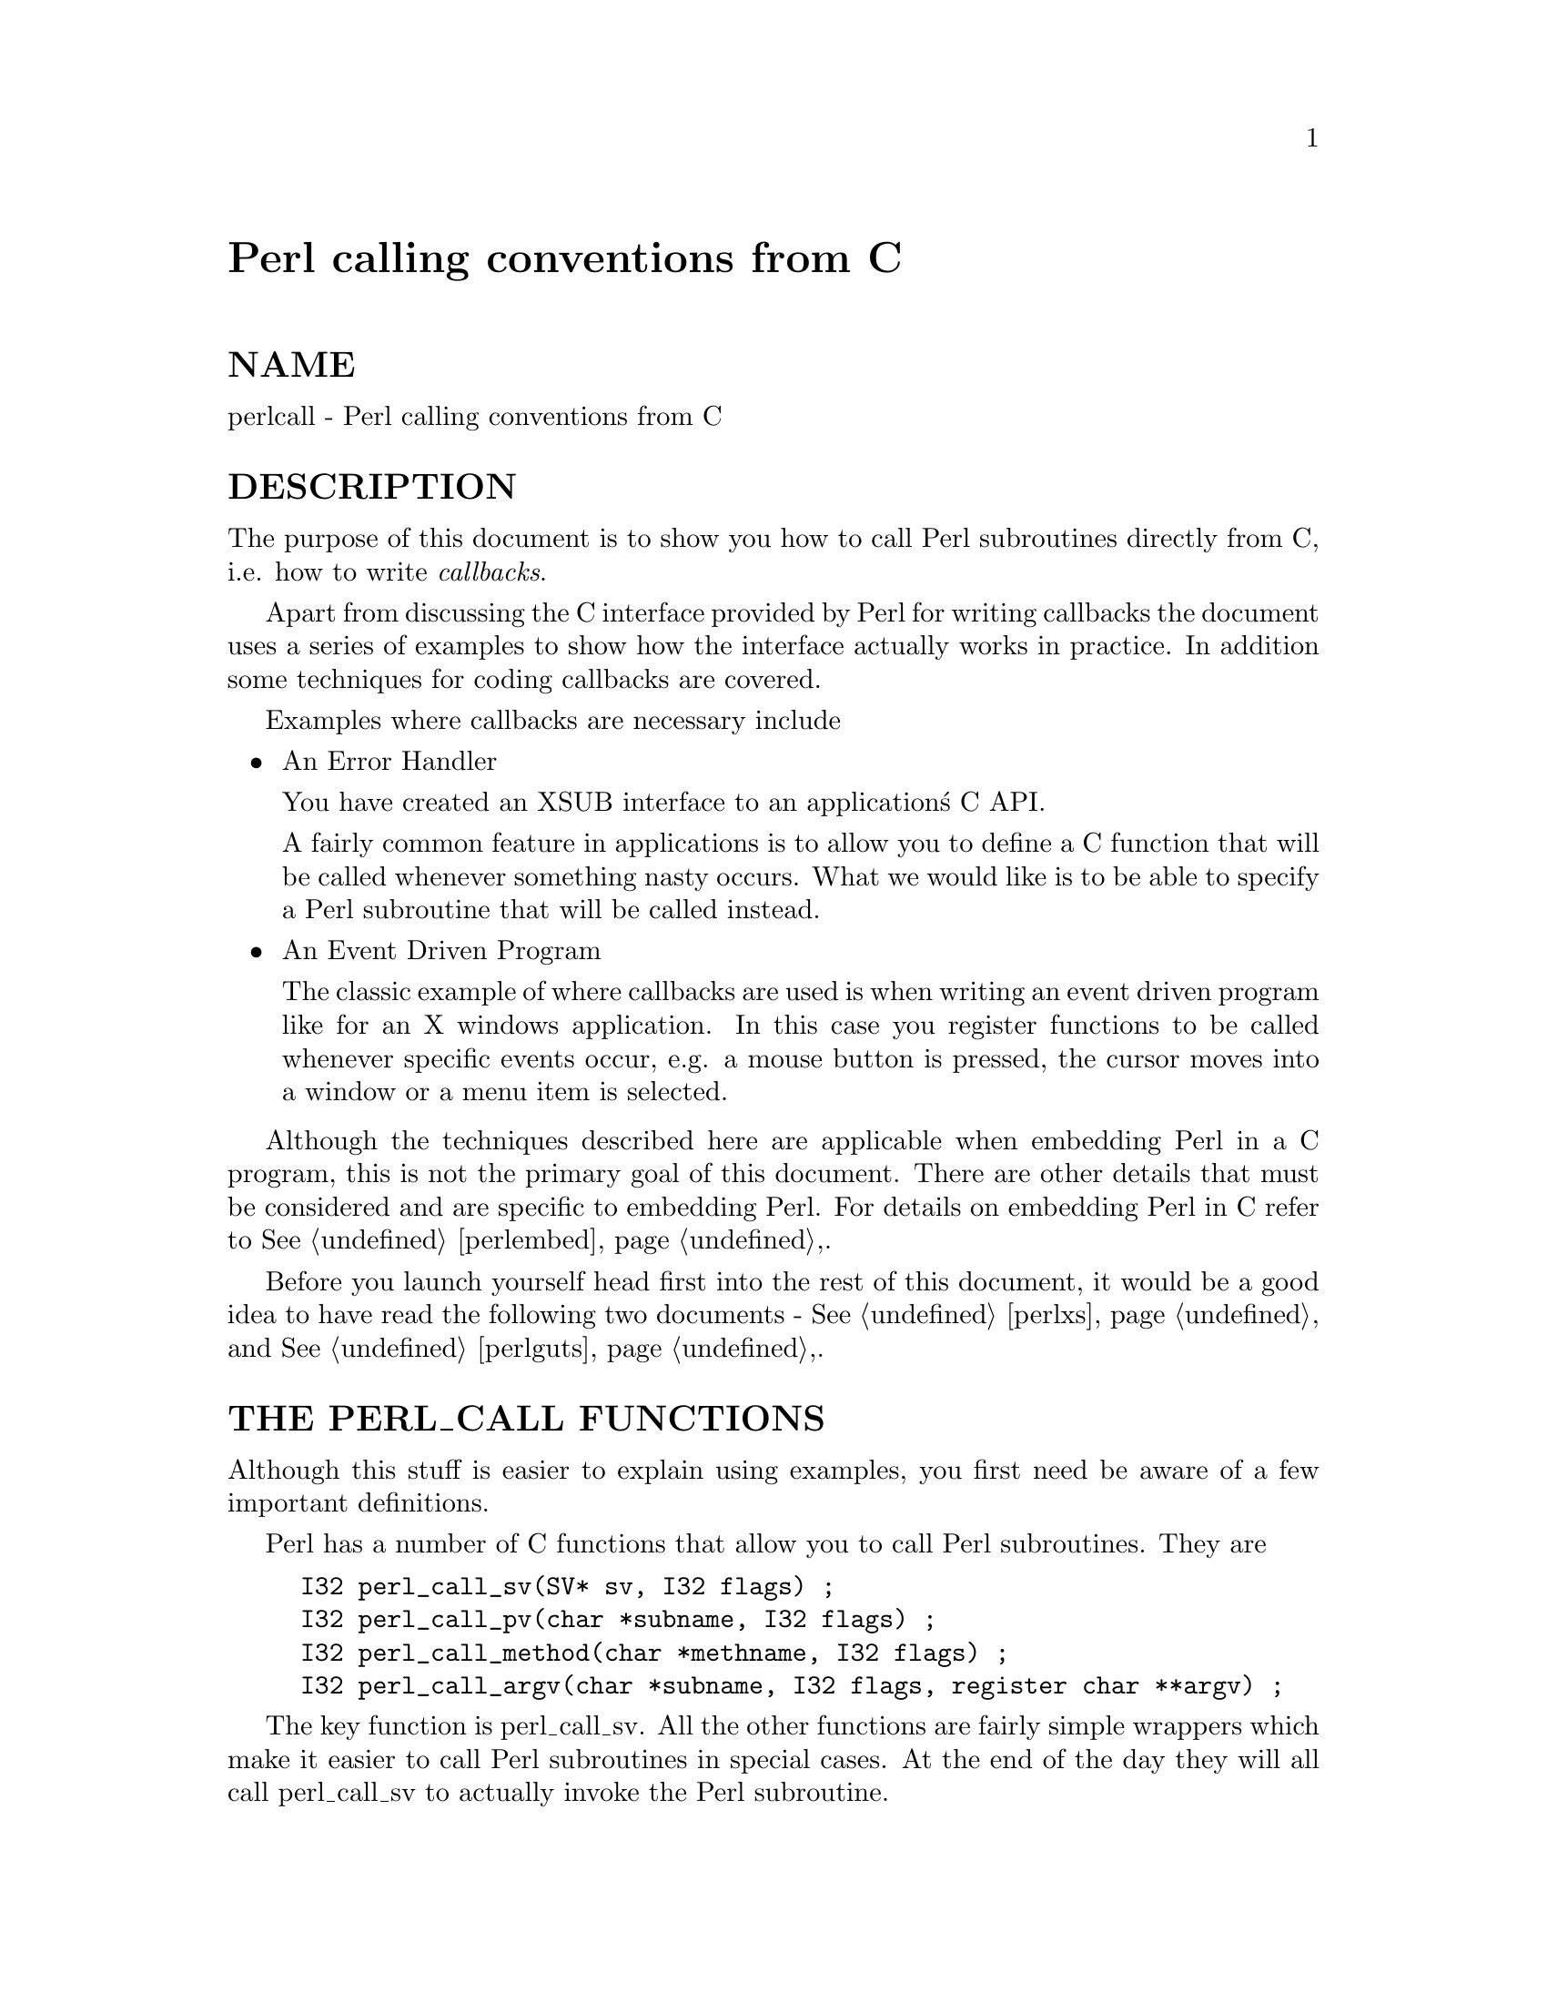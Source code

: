 @node perlcall, Top, perlguts, Top
@unnumbered Perl calling conventions from C


@unnumberedsec NAME

perlcall - Perl calling conventions from C

@unnumberedsec DESCRIPTION

The purpose of this document is to show you how to call Perl subroutines
directly from C, i.e. how to write @emph{callbacks}.

Apart from discussing the C interface provided by Perl for writing
callbacks the document uses a series of examples to show how the
interface actually works in practice.  In addition some techniques for
coding callbacks are covered.

Examples where callbacks are necessary include

@itemize @bullet
@item An Error Handler

You have created an XSUB interface to an application@'s C API.

A fairly common feature in applications is to allow you to define a C
function that will be called whenever something nasty occurs. What we
would like is to be able to specify a Perl subroutine that will be
called instead.

@item An Event Driven Program

The classic example of where callbacks are used is when writing an
event driven program like for an X windows application.  In this case
you register functions to be called whenever specific events occur,
e.g. a mouse button is pressed, the cursor moves into a window or a
menu item is selected.

@end itemize
Although the techniques described here are applicable when embedding
Perl in a C program, this is not the primary goal of this document.
There are other details that must be considered and are specific to
embedding Perl. For details on embedding Perl in C refer to
@xref{perlembed,Perlembed},.

Before you launch yourself head first into the rest of this document,
it would be a good idea to have read the following two documents -
@xref{perlxs,Perlxs}, and @xref{perlguts,Perlguts},.

@unnumberedsec THE PERL_CALL FUNCTIONS

Although this stuff is easier to explain using examples, you first need
be aware of a few important definitions.

Perl has a number of C functions that allow you to call Perl
subroutines.  They are

@example
I32 perl_call_sv(SV* sv, I32 flags) ;
I32 perl_call_pv(char *subname, I32 flags) ;
I32 perl_call_method(char *methname, I32 flags) ;
I32 perl_call_argv(char *subname, I32 flags, register char **argv) ;
@end example

The key function is perl_call_sv.  All the other functions are
fairly simple wrappers which make it easier to call Perl subroutines in
special cases. At the end of the day they will all call perl_call_sv
to actually invoke the Perl subroutine.

All the @emph{perl_call_*} functions have a @code{flags} parameter which is
used to pass a bit mask of options to Perl.  This bit mask operates
identically for each of the functions.  The settings available in the
bit mask are discussed in @samp{FLAG VALUES} in this node.

Each of the functions will now be discussed in turn.

@table @asis
@item perl_call_sv
perl_call_sv takes two parameters, the first, @code{sv}, is an SV*.
This allows you to specify the Perl subroutine to be called either as a
C string (which has first been converted to an SV) or a reference to a
subroutine. The section, Using perl_call_sv, shows how you can make
use of perl_call_sv.

@item perl_call_pv
The function, perl_call_pv, is similar to perl_call_sv except it
expects its first parameter to be a C char* which identifies the Perl
subroutine you want to call, e.g. @code{perl_call_pv("fred", 0)}.  If the
subroutine you want to call is in another package, just include the
package name in the string, e.g. @code{"pkg::fred"}.

@item perl_call_method
The function perl_call_method is used to call a method from a Perl
class.  The parameter @code{methname} corresponds to the name of the method
to be called.  Note that the class that the method belongs to is passed
on the Perl stack rather than in the parameter list. This class can be
either the name of the class (for a static method) or a reference to an
object (for a virtual method).  See @xref{perlobj,Perlobj}, for more information on
static and virtual methods and @samp{Using perl_call_method} in this node for an example
of using perl_call_method.

@item perl_call_argv
perl_call_argv calls the Perl subroutine specified by the C string
stored in the @code{subname} parameter. It also takes the usual @code{flags}
parameter.  The final parameter, @code{argv}, consists of a NULL terminated
list of C strings to be passed as parameters to the Perl subroutine.
See Using perl_call_argv.

@end table
All the functions return an integer. This is a count of the number of
items returned by the Perl subroutine. The actual items returned by the
subroutine are stored on the Perl stack.

As a general rule you should @emph{always} check the return value from
these functions.  Even if you are expecting only a particular number of
values to be returned from the Perl subroutine, there is nothing to
stop someone from doing something unexpected - don@'t say you haven@'t
been warned.

@unnumberedsec FLAG VALUES

The @code{flags} parameter in all the @emph{perl_call_*} functions is a bit mask
which can consist of any combination of the symbols defined below,
OR@'ed together.

@unnumberedsubsec G_SCALAR

Calls the Perl subroutine in a scalar context.  This is the default
context flag setting for all the @emph{perl_call_*} functions.

This flag has 2 effects:

@enumerate
@item 
It indicates to the subroutine being called that it is executing in a
scalar context (if it executes wantarray the result will be false).

@item 
It ensures that only a scalar is actually returned from the subroutine.
The subroutine can, of course,  ignore the wantarray and return a
list anyway. If so, then only the last element of the list will be
returned.

@end enumerate
The value returned by the @emph{perl_call_*} function indicates how many
items have been returned by the Perl subroutine - in this case it will
be either 0 or 1.

If 0, then you have specified the G_DISCARD flag.

If 1, then the item actually returned by the Perl subroutine will be
stored on the Perl stack - the section Returning a Scalar shows how
to access this value on the stack.  Remember that regardless of how
many items the Perl subroutine returns, only the last one will be
accessible from the stack - think of the case where only one value is
returned as being a list with only one element.  Any other items that
were returned will not exist by the time control returns from the
@emph{perl_call_*} function.  The section @emph{Returning a list in a scalar
context} shows an example of this behaviour.

@unnumberedsubsec G_ARRAY

Calls the Perl subroutine in a list context.

As with G_SCALAR, this flag has 2 effects:

@enumerate
@item 
It indicates to the subroutine being called that it is executing in an
array context (if it executes wantarray the result will be true).

@item 
It ensures that all items returned from the subroutine will be
accessible when control returns from the @emph{perl_call_*} function.

@end enumerate
The value returned by the @emph{perl_call_*} function indicates how many
items have been returned by the Perl subroutine.

If 0, then you have specified the G_DISCARD flag.

If not 0, then it will be a count of the number of items returned by
the subroutine. These items will be stored on the Perl stack.  The
section Returning a list of values gives an example of using the
G_ARRAY flag and the mechanics of accessing the returned items from the
Perl stack.

@unnumberedsubsec G_DISCARD

By default, the @emph{perl_call_*} functions place the items returned from
by the Perl subroutine on the stack.  If you are not interested in
these items, then setting this flag will make Perl get rid of them
automatically for you.  Note that it is still possible to indicate a
context to the Perl subroutine by using either G_SCALAR or G_ARRAY.

If you do not set this flag then it is @emph{very} important that you make
sure that any temporaries (i.e. parameters passed to the Perl
subroutine and values returned from the subroutine) are disposed of
yourself.  The section Returning a Scalar gives details of how to
explicitly dispose of these temporaries and the section @emph{Using Perl to
dispose of temporaries} discusses the specific circumstances where you
can ignore the problem and let Perl deal with it for you.

@unnumberedsubsec G_NOARGS

Whenever a Perl subroutine is called using one of the @emph{perl_call_*}
functions, it is assumed by default that parameters are to be passed to
the subroutine.  If you are not passing any parameters to the Perl
subroutine, you can save a bit of time by setting this flag.  It has
the effect of not creating the @code{@@_} array for the Perl subroutine.

Although the functionality provided by this flag may seem
straightforward, it should be used only if there is a good reason to do
so.  The reason for being cautious is that even if you have specified
the G_NOARGS flag, it is still possible for the Perl subroutine that
has been called to think that you have passed it parameters.

In fact, what can happen is that the Perl subroutine you have called
can access the @code{@@_} array from a previous Perl subroutine.  This will
occur when the code that is executing the @emph{perl_call_*} function has
itself been called from another Perl subroutine. The code below
illustrates this

@example
sub fred
  @{ print "@@_\n"  @}
@end example

@example
sub joe
  @{ &fred @}
@end example

@example
&joe(1,2,3) ;
@end example

This will print

@example
1 2 3
@end example

What has happened is that @code{fred} accesses the @code{@@_} array which
belongs to @code{joe}.

@unnumberedsubsec G_EVAL	

It is possible for the Perl subroutine you are calling to terminate
abnormally, e.g. by calling die explicitly or by not actually
existing.  By default, when either of these of events occurs, the
process will terminate immediately.  If though, you want to trap this
type of event, specify the G_EVAL flag.  It will put an @emph{eval @{ @}}
around the subroutine call.

Whenever control returns from the @emph{perl_call_*} function you need to
check the @code{$@@} variable as you would in a normal Perl script.

The value returned from the @emph{perl_call_*} function is dependent on
what other flags have been specified and whether an error has
occurred.  Here are all the different cases that can occur:

@itemize @bullet
@item 
If the @emph{perl_call_*} function returns normally, then the value
returned is as specified in the previous sections.

@item 
If G_DISCARD is specified, the return value will always be 0.

@item 
If G_ARRAY is specified @emph{and} an error has occurred, the return value
will always be 0.

@item 
If G_SCALAR is specified @emph{and} an error has occurred, the return value
will be 1 and the value on the top of the stack will be undef. This
means that if you have already detected the error by checking @code{$@@} and
you want the program to continue, you must remember to pop the undef
from the stack.

@end itemize
See Using G_EVAL for details of using G_EVAL.

@unnumberedsubsec G_KEEPERR

You may have noticed that using the G_EVAL flag described above will
@strong{always} clear the @code{$@@} variable and set it to a string describing
the error iff there was an error in the called code.  This unqualified
resetting of @code{$@@} can be problematic in the reliable identification of
errors using the @code{eval @{@}} mechanism, because the possibility exists
that perl will call other code (end of block processing code, for
example) between the time the error causes @code{$@@} to be set within
@code{eval @{@}}, and the subsequent statement which checks for the value of
@code{$@@} gets executed in the user@'s script.

This scenario will mostly be applicable to code that is meant to be
called from within destructors, asynchronous callbacks, signal
handlers, @code{__DIE__} or @code{__WARN__} hooks, and tie functions.  In
such situations, you will not want to clear @code{$@@} at all, but simply to
append any new errors to any existing value of @code{$@@}.

The G_KEEPERR flag is meant to be used in conjunction with G_EVAL in
@emph{perl_call_*} functions that are used to implement such code.  This flag
has no effect when G_EVAL is not used.

When G_KEEPERR is used, any errors in the called code will be prefixed
with the string "\t(in cleanup)", and appended to the current value
of @code{$@@}.

The G_KEEPERR flag was introduced in Perl version 5.002.

See Using G_KEEPERR for an example of a situation that warrants the
use of this flag.

@unnumberedsubsec Determining the Context 

As mentioned above, you can determine the context of the currently
executing subroutine in Perl with wantarray. The equivalent test can
be made in C by using the GIMME macro. This will return G_SCALAR
if you have been called in a scalar context and G_ARRAY if in an
array context. An example of using the GIMME macro is shown in
section Using GIMME.

@unnumberedsec KNOWN PROBLEMS

This section outlines all known problems that exist in the
@emph{perl_call_*} functions.

@enumerate
@item 
If you are intending to make use of both the G_EVAL and G_SCALAR flags
in your code, use a version of Perl greater than 5.000.  There is a bug
in version 5.000 of Perl which means that the combination of these two
flags will not work as described in the section FLAG VALUES.

Specifically, if the two flags are used when calling a subroutine and
that subroutine does not call die, the value returned by
@emph{perl_call_*} will be wrong.

@item 
In Perl 5.000 and 5.001 there is a problem with using @emph{perl_call_*} if
the Perl sub you are calling attempts to trap a die.

The symptom of this problem is that the called Perl sub will continue
to completion, but whenever it attempts to pass control back to the
XSUB, the program will immediately terminate.

For example, say you want to call this Perl sub

@example
sub fred
@{
    eval @{ die "Fatal Error" ; @}
    print "Trapped error: $@@\n" 
        if $@@ ;
@}
@end example

via this XSUB

@example
void
Call_fred()
    CODE:
    PUSHMARK(sp) ;
    perl_call_pv("fred", G_DISCARD|G_NOARGS) ;
    fprintf(stderr, "back in Call_fred\n") ;
@end example

When @code{Call_fred} is executed it will print

@example
Trapped error: Fatal Error
@end example

As control never returns to @code{Call_fred}, the @code{"back in Call_fred"}
string will not get printed.

To work around this problem, you can either upgrade to Perl 5.002 (or
later), or use the G_EVAL flag with @emph{perl_call_*} as shown below

@example
void
Call_fred()
    CODE:
    PUSHMARK(sp) ;
    perl_call_pv("fred", G_EVAL|G_DISCARD|G_NOARGS) ;
    fprintf(stderr, "back in Call_fred\n") ;
@end example

@end enumerate
@unnumberedsec EXAMPLES

Enough of the definition talk, let@'s have a few examples.

Perl provides many macros to assist in accessing the Perl stack.
Wherever possible, these macros should always be used when interfacing
to Perl internals.  Hopefully this should make the code less vulnerable
to any changes made to Perl in the future.

Another point worth noting is that in the first series of examples I
have made use of only the perl_call_pv function.  This has been done
to keep the code simpler and ease you into the topic.  Wherever
possible, if the choice is between using perl_call_pv and
perl_call_sv, you should always try to use perl_call_sv.  See
Using perl_call_sv for details.

@unnumberedsubsec No Parameters, Nothing returned

This first trivial example will call a Perl subroutine, @emph{PrintUID}, to
print out the UID of the process.

@example
sub PrintUID
@{
    print "UID is $<\n" ;
@}
@end example

and here is a C function to call it

@example
static void
call_PrintUID()
@{
    dSP ;
@end example

@example
PUSHMARK(sp) ;
perl_call_pv("PrintUID", G_DISCARD|G_NOARGS) ;
    @}
@end example

Simple, eh.

A few points to note about this example.

@enumerate
@item 
Ignore dSP and @code{PUSHMARK(sp)} for now. They will be discussed in
the next example.

@item 
We aren@'t passing any parameters to @emph{PrintUID} so G_NOARGS can be
specified.

@item 
We aren@'t interested in anything returned from @emph{PrintUID}, so
G_DISCARD is specified. Even if @emph{PrintUID} was changed to actually
return some value(s), having specified G_DISCARD will mean that they
will be wiped by the time control returns from perl_call_pv.

@item 
As perl_call_pv is being used, the Perl subroutine is specified as a
C string. In this case the subroutine name has been @'hard-wired@' into the
code.

@item 
Because we specified G_DISCARD, it is not necessary to check the value
returned from perl_call_pv. It will always be 0.

@end enumerate
@unnumberedsubsec Passing Parameters

Now let@'s make a slightly more complex example. This time we want to
call a Perl subroutine, @code{LeftString}, which will take 2 parameters - a
string ($s) and an integer ($n).  The subroutine will simply
print the first $n characters of the string.

So the Perl subroutine would look like this

@example
sub LeftString
@{
    my($s, $n) = @@_ ;
    print substr($s, 0, $n), "\n" ;
@}
@end example

The C function required to call @emph{LeftString} would look like this.

@example
static void
call_LeftString(a, b)
char * a ;
int b ;
@{
    dSP ;
@end example

@example
PUSHMARK(sp) ;
XPUSHs(sv_2mortal(newSVpv(a, 0)));
XPUSHs(sv_2mortal(newSViv(b)));
PUTBACK ;
@end example

@example
perl_call_pv("LeftString", G_DISCARD);
    @}
@end example

Here are a few notes on the C function @emph{call_LeftString}.

@enumerate
@item 
Parameters are passed to the Perl subroutine using the Perl stack.
This is the purpose of the code beginning with the line dSP and
ending with the line PUTBACK.

@item 
If you are going to put something onto the Perl stack, you need to know
where to put it. This is the purpose of the macro dSP - it declares
and initializes a local copy of the Perl stack pointer.

All the other macros which will be used in this example require you to
have used this macro.

The exception to this rule is if you are calling a Perl subroutine
directly from an XSUB function. In this case it is not necessary to
explicitly use the dSP macro - it will be declared for you
automatically.

@item 
Any parameters to be pushed onto the stack should be bracketed by the
PUSHMARK and PUTBACK macros.  The purpose of these two macros, in
this context, is to automatically count the number of parameters you
are pushing. Then whenever Perl is creating the @code{@@_} array for the
subroutine, it knows how big to make it.

The PUSHMARK macro tells Perl to make a mental note of the current
stack pointer. Even if you aren@'t passing any parameters (like the
example shown in the section No Parameters, Nothing returned) you
must still call the PUSHMARK macro before you can call any of the
@emph{perl_call_*} functions - Perl still needs to know that there are no
parameters.

The PUTBACK macro sets the global copy of the stack pointer to be
the same as our local copy. If we didn@'t do this perl_call_pv
wouldn@'t know where the two parameters we pushed were - remember that
up to now all the stack pointer manipulation we have done is with our
local copy, @emph{not} the global copy.

@item 
The only flag specified this time is G_DISCARD. Since we are passing 2
parameters to the Perl subroutine this time, we have not specified
G_NOARGS.

@item 
Next, we come to XPUSHs. This is where the parameters actually get
pushed onto the stack. In this case we are pushing a string and an
integer.

See the @samp{"XSUBs and the Argument Stack"}, @xref{perlguts,Perlguts}, for details
on how the XPUSH macros work.

@item 
Finally, @emph{LeftString} can now be called via the perl_call_pv
function.

@end enumerate
@unnumberedsubsec Returning a Scalar

Now for an example of dealing with the items returned from a Perl
subroutine.

Here is a Perl subroutine, @emph{Adder},  which takes 2 integer parameters
and simply returns their sum.

@example
sub Adder
@{
    my($a, $b) = @@_ ;
    $a + $b ;
@}
@end example

Since we are now concerned with the return value from @emph{Adder}, the C
function required to call it is now a bit more complex.

@example
static void
call_Adder(a, b)
int a ;
int b ;
@{
    dSP ;
    int count ;
@end example

@example
ENTER ;
SAVETMPS;
@end example

@example
PUSHMARK(sp) ;
XPUSHs(sv_2mortal(newSViv(a)));
XPUSHs(sv_2mortal(newSViv(b)));
PUTBACK ;
@end example

@example
count = perl_call_pv("Adder", G_SCALAR);
@end example

@example
SPAGAIN ;
@end example

@example
if (count != 1)
    croak("Big trouble\n") ;
@end example

@example
printf ("The sum of %d and %d is %d\n", a, b, POPi) ;
@end example

@example
PUTBACK ;
FREETMPS ;
LEAVE ;
    @}
@end example

Points to note this time are

@enumerate
@item 
The only flag specified this time was G_SCALAR. That means the @code{@@_}
array will be created and that the value returned by @emph{Adder} will
still exist after the call to perl_call_pv.

@item 
Because we are interested in what is returned from @emph{Adder} we cannot
specify G_DISCARD. This means that we will have to tidy up the Perl
stack and dispose of any temporary values ourselves. This is the
purpose of

@example
ENTER ;
SAVETMPS ;
@end example

at the start of the function, and

@example
FREETMPS ;
LEAVE ;
@end example

at the end. The ENTER/SAVETMPS pair creates a boundary for any
temporaries we create.  This means that the temporaries we get rid of
will be limited to those which were created after these calls.

The FREETMPS/LEAVE pair will get rid of any values returned by
the Perl subroutine, plus it will also dump the mortal SV@'s we have
created.  Having ENTER/SAVETMPS at the beginning of the code
makes sure that no other mortals are destroyed.

Think of these macros as working a bit like using @code{@{} and @code{@}} in Perl
to limit the scope of local variables.

See the section Using Perl to dispose of temporaries for details of
an alternative to using these macros.

@item 
The purpose of the macro SPAGAIN is to refresh the local copy of the
stack pointer. This is necessary because it is possible that the memory
allocated to the Perl stack has been re-allocated whilst in the
perl_call_pv call.

If you are making use of the Perl stack pointer in your code you must
always refresh the your local copy using SPAGAIN whenever you make use
of the @emph{perl_call_*} functions or any other Perl internal function.

@item 
Although only a single value was expected to be returned from @emph{Adder},
it is still good practice to check the return code from perl_call_pv
anyway.

Expecting a single value is not quite the same as knowing that there
will be one. If someone modified @emph{Adder} to return a list and we
didn@'t check for that possibility and take appropriate action the Perl
stack would end up in an inconsistent state. That is something you
@emph{really} don@'t want to ever happen.

@item 
The POPi macro is used here to pop the return value from the stack.
In this case we wanted an integer, so POPi was used.

Here is the complete list of POP macros available, along with the types
they return.

@example
POPs	SV
POPp	pointer
POPn	double
POPi	integer
POPl	long
@end example

@item 
The final PUTBACK is used to leave the Perl stack in a consistent
state before exiting the function.  This is necessary because when we
popped the return value from the stack with POPi it updated only our
local copy of the stack pointer.  Remember, PUTBACK sets the global
stack pointer to be the same as our local copy.

@end enumerate
@unnumberedsubsec Returning a list of values

Now, let@'s extend the previous example to return both the sum of the
parameters and the difference.

Here is the Perl subroutine

@example
sub AddSubtract
@{
   my($a, $b) = @@_ ;
   ($a+$b, $a-$b) ;
@}
@end example

and this is the C function

@example
static void
call_AddSubtract(a, b)
int a ;
int b ;
@{
    dSP ;
    int count ;
@end example

@example
ENTER ;
SAVETMPS;
@end example

@example
PUSHMARK(sp) ;
XPUSHs(sv_2mortal(newSViv(a)));
XPUSHs(sv_2mortal(newSViv(b)));
PUTBACK ;
@end example

@example
count = perl_call_pv("AddSubtract", G_ARRAY);
@end example

@example
SPAGAIN ;
@end example

@example
if (count != 2)
    croak("Big trouble\n") ;
@end example

@example
printf ("%d - %d = %d\n", a, b, POPi) ;
printf ("%d + %d = %d\n", a, b, POPi) ;
@end example

@example
PUTBACK ;
FREETMPS ;
LEAVE ;
    @}
@end example

If @emph{call_AddSubtract} is called like this

@example
call_AddSubtract(7, 4) ;
@end example

then here is the output

@example
7 - 4 = 3
7 + 4 = 11
@end example

Notes

@enumerate
@item 
We wanted array context, so G_ARRAY was used.

@item 
Not surprisingly POPi is used twice this time because we were
retrieving 2 values from the stack. The important thing to note is that
when using the @code{POP*} macros they come off the stack in reverse
order.

@end enumerate
@unnumberedsubsec Returning a list in a scalar context

Say the Perl subroutine in the previous section was called in a scalar
context, like this

@example
static void
call_AddSubScalar(a, b)
int a ;
int b ;
@{
    dSP ;
    int count ;
    int i ;
@end example

@example
ENTER ;
SAVETMPS;
@end example

@example
PUSHMARK(sp) ;
XPUSHs(sv_2mortal(newSViv(a)));
XPUSHs(sv_2mortal(newSViv(b)));
PUTBACK ;
@end example

@example
count = perl_call_pv("AddSubtract", G_SCALAR);
@end example

@example
SPAGAIN ;
@end example

@example
printf ("Items Returned = %d\n", count) ;
@end example

@example
for (i = 1 ; i <= count ; ++i)
    printf ("Value %d = %d\n", i, POPi) ;
@end example

@example
PUTBACK ;
FREETMPS ;
LEAVE ;
    @}
@end example

The other modification made is that @emph{call_AddSubScalar} will print the
number of items returned from the Perl subroutine and their value (for
simplicity it assumes that they are integer).  So if
@emph{call_AddSubScalar} is called

@example
call_AddSubScalar(7, 4) ;
@end example

then the output will be

@example
Items Returned = 1
Value 1 = 3
@end example

In this case the main point to note is that only the last item in the
list returned from the subroutine, @emph{Adder} actually made it back to
@emph{call_AddSubScalar}.

@unnumberedsubsec Returning Data from Perl via the parameter list

It is also possible to return values directly via the parameter list -
whether it is actually desirable to do it is another matter entirely.

The Perl subroutine, @emph{Inc}, below takes 2 parameters and increments
each directly.

@example
sub Inc
@{
    ++ $_[0] ;
    ++ $_[1] ;
@}
@end example

and here is a C function to call it.

@example
static void
call_Inc(a, b)
int a ;
int b ;
@{
    dSP ;
    int count ;
    SV * sva ;
    SV * svb ;
@end example

@example
ENTER ;
SAVETMPS;
@end example

@example
sva = sv_2mortal(newSViv(a)) ;
svb = sv_2mortal(newSViv(b)) ;
@end example

@example
PUSHMARK(sp) ;
XPUSHs(sva);
XPUSHs(svb);
PUTBACK ;
@end example

@example
count = perl_call_pv("Inc", G_DISCARD);
@end example

@example
if (count != 0)
    croak ("call_Inc: expected 0 values from @'Inc@', got %d\n",
           count) ;
@end example

@example
printf ("%d + 1 = %d\n", a, SvIV(sva)) ;
printf ("%d + 1 = %d\n", b, SvIV(svb)) ;
@end example

@example
FREETMPS ;
        LEAVE ;
    @}
@end example

To be able to access the two parameters that were pushed onto the stack
after they return from perl_call_pv it is necessary to make a note
of their addresses - thus the two variables @code{sva} and @code{svb}.

The reason this is necessary is that the area of the Perl stack which
held them will very likely have been overwritten by something else by
the time control returns from perl_call_pv.

@unnumberedsubsec Using G_EVAL

Now an example using G_EVAL. Below is a Perl subroutine which computes
the difference of its 2 parameters. If this would result in a negative
result, the subroutine calls die.

@example
sub Subtract
@{
    my ($a, $b) = @@_ ;
@end example

@example
die "death can be fatal\n" if $a < $b ;
@end example

@example
$a - $b ;
    @}
@end example

and some C to call it

@example
static void
call_Subtract(a, b)
int a ;
int b ;
@{
    dSP ;
    int count ;
@end example

@example
ENTER ;
SAVETMPS;
@end example

@example
PUSHMARK(sp) ;
XPUSHs(sv_2mortal(newSViv(a)));
XPUSHs(sv_2mortal(newSViv(b)));
PUTBACK ;
@end example

@example
count = perl_call_pv("Subtract", G_EVAL|G_SCALAR);
@end example

@example
SPAGAIN ;
@end example

@example
/* Check the eval first */
if (SvTRUE(GvSV(errgv)))
@{
    printf ("Uh oh - %s\n", SvPV(GvSV(errgv), na)) ;
    POPs ;
@}
else
@{
    if (count != 1)
       croak("call_Subtract: wanted 1 value from @'Subtract@', got %d\n",
                count) ;
@end example

@example
printf ("%d - %d = %d\n", a, b, POPi) ;
        @}
@end example

@example
PUTBACK ;
FREETMPS ;
LEAVE ;
    @}
@end example

If @emph{call_Subtract} is called thus

@example
call_Subtract(4, 5)
@end example

the following will be printed

@example
Uh oh - death can be fatal
@end example

Notes

@enumerate
@item 
We want to be able to catch the die so we have used the G_EVAL
flag.  Not specifying this flag would mean that the program would
terminate immediately at the die statement in the subroutine
@emph{Subtract}.

@item 
The code 

@example
if (SvTRUE(GvSV(errgv)))
@{
    printf ("Uh oh - %s\n", SvPV(GvSV(errgv), na)) ;
    POPs ;
@}
@end example

is the direct equivalent of this bit of Perl

@example
print "Uh oh - $@@\n" if $@@ ;
@end example

@code{errgv} is a perl global of type @code{GV *} that points to the
symbol table entry containing the error.  @code{GvSV(errgv)} therefore
refers to the C equivalent of @code{$@@}.

@item 
Note that the stack is popped using POPs in the block where
@code{SvTRUE(GvSV(errgv))} is true.  This is necessary because whenever a
@emph{perl_call_*} function invoked with G_EVAL|G_SCALAR returns an error,
the top of the stack holds the value undef. Since we want the
program to continue after detecting this error, it is essential that
the stack is tidied up by removing the undef.

@end enumerate
@unnumberedsubsec Using G_KEEPERR

Consider this rather facetious example, where we have used an XS
version of the call_Subtract example above inside a destructor:

@example
package Foo;
sub new @{ bless @{@}, $_[0] @}
sub Subtract @{ 
    my($a,$b) = @@_;
    die "death can be fatal" if $a < $b ;
    $a - $b;
@}
sub DESTROY @{ call_Subtract(5, 4); @}
sub foo @{ die "foo dies"; @}
@end example

@example
package main;
eval @{ Foo->new->foo @};
print "Saw: $@@" if $@@;             # should be, but isn@'t
@end example

This example will fail to recognize that an error occurred inside the
@code{eval @{@}}.  Here@'s why: the call_Subtract code got executed while perl
was cleaning up temporaries when exiting the eval block, and since
call_Subtract is implemented with perl_call_pv using the G_EVAL
flag, it promptly reset @code{$@@}.  This results in the failure of the
outermost test for @code{$@@}, and thereby the failure of the error trap.

Appending the G_KEEPERR flag, so that the perl_call_pv call in
call_Subtract reads:

@example
count = perl_call_pv("Subtract", G_EVAL|G_SCALAR|G_KEEPERR);
@end example

will preserve the error and restore reliable error handling.

@unnumberedsubsec Using perl_call_sv

In all the previous examples I have @'hard-wired@' the name of the Perl
subroutine to be called from C.  Most of the time though, it is more
convenient to be able to specify the name of the Perl subroutine from
within the Perl script.

Consider the Perl code below

@example
sub fred
@{
    print "Hello there\n" ;
@}
@end example

@example
CallSubPV("fred") ;
@end example

Here is a snippet of XSUB which defines @emph{CallSubPV}.

@example
void
CallSubPV(name)
	char *	name
	CODE:
	PUSHMARK(sp) ;
	perl_call_pv(name, G_DISCARD|G_NOARGS) ;
@end example

That is fine as far as it goes. The thing is, the Perl subroutine 
can be specified only as a string.  For Perl 4 this was adequate,
but Perl 5 allows references to subroutines and anonymous subroutines.
This is where perl_call_sv is useful.

The code below for @emph{CallSubSV} is identical to @emph{CallSubPV} except
that the @code{name} parameter is now defined as an SV* and we use
perl_call_sv instead of perl_call_pv.

@example
void
CallSubSV(name)
	SV *	name
	CODE:
	PUSHMARK(sp) ;
	perl_call_sv(name, G_DISCARD|G_NOARGS) ;
@end example

Since we are using an SV to call @emph{fred} the following can all be used

@example
CallSubSV("fred") ;
CallSubSV(\&fred) ;
$ref = \&fred ;
CallSubSV($ref) ;
CallSubSV( sub @{ print "Hello there\n" @} ) ;
@end example

As you can see, perl_call_sv gives you much greater flexibility in
how you can specify the Perl subroutine.

You should note that if it is necessary to store the SV (@code{name} in the
example above) which corresponds to the Perl subroutine so that it can
be used later in the program, it not enough to just store a copy of the
pointer to the SV. Say the code above had been like this

@example
static SV * rememberSub ;
@end example

@example
void
SaveSub1(name)
	SV *	name
	CODE:
	rememberSub = name ;
@end example

@example
void
CallSavedSub1()
	CODE:
	PUSHMARK(sp) ;
	perl_call_sv(rememberSub, G_DISCARD|G_NOARGS) ;
@end example

The reason this is wrong is that by the time you come to use the
pointer @code{rememberSub} in @code{CallSavedSub1}, it may or may not still refer
to the Perl subroutine that was recorded in @code{SaveSub1}.  This is
particularly true for these cases

@example
SaveSub1(\&fred) ;
CallSavedSub1() ;
@end example

@example
SaveSub1( sub @{ print "Hello there\n" @} ) ;
CallSavedSub1() ;
@end example

By the time each of the @code{SaveSub1} statements above have been executed,
the SV*@'s which corresponded to the parameters will no longer exist.
Expect an error message from Perl of the form

@example
Can@'t use an undefined value as a subroutine reference at ...
@end example

for each of the @code{CallSavedSub1} lines.

Similarly, with this code 

@example
$ref = \&fred ;
SaveSub1($ref) ;
$ref = 47 ;
CallSavedSub1() ;
@end example

you can expect one of these messages (which you actually get is dependent on 
the version of Perl you are using) 

@example
Not a CODE reference at ...
Undefined subroutine &main::47 called ...
@end example

The variable @code{$ref} may have referred to the subroutine @code{fred}
whenever the call to @code{SaveSub1} was made but by the time
@code{CallSavedSub1} gets called it now holds the number @code{47}. Since we
saved only a pointer to the original SV in @code{SaveSub1}, any changes to
@code{$ref} will be tracked by the pointer @code{rememberSub}. This means that
whenever @code{CallSavedSub1} gets called, it will attempt to execute the
code which is referenced by the SV* @code{rememberSub}.  In this case
though, it now refers to the integer @code{47}, so expect Perl to complain
loudly.

A similar but more subtle problem is illustrated with this code

@example
$ref = \&fred ;
SaveSub1($ref) ;
$ref = \&joe ;
CallSavedSub1() ;
@end example

This time whenever @code{CallSavedSub1} get called it will execute the Perl
subroutine @code{joe} (assuming it exists) rather than @code{fred} as was 
originally requested in the call to @code{SaveSub1}.

To get around these problems it is necessary to take a full copy of the
SV.  The code below shows @code{SaveSub2} modified to do that

@example
static SV * keepSub = (SV*)NULL ;
@end example

@example
void
SaveSub2(name)
    SV *	name
	CODE:
 	/* Take a copy of the callback */
	if (keepSub == (SV*)NULL)
	    /* First time, so create a new SV */
	    keepSub = newSVsv(name) ;
	else
	    /* Been here before, so overwrite */
	    SvSetSV(keepSub, name) ;
@end example

@example
void
CallSavedSub2()
	CODE:
	PUSHMARK(sp) ;
	perl_call_sv(keepSub, G_DISCARD|G_NOARGS) ;
@end example

In order to avoid creating a new SV every time @code{SaveSub2} is called,
the function first checks to see if it has been called before.  If not,
then space for a new SV is allocated and the reference to the Perl
subroutine, @code{name} is copied to the variable @code{keepSub} in one
operation using newSVsv.  Thereafter, whenever @code{SaveSub2} is called
the existing SV, @code{keepSub}, is overwritten with the new value using
@code{SvSetSV}.

@unnumberedsubsec Using perl_call_argv

Here is a Perl subroutine which prints whatever parameters are passed
to it.

@example
sub PrintList
@{
    my(@@list) = @@_ ;
@end example

@example
foreach (@@list) @{ print "$_\n" @}
    @}
@end example

and here is an example of perl_call_argv which will call
@emph{PrintList}.

@example
static char * words[] = @{"alpha", "beta", "gamma", "delta", NULL@} ;
@end example

@example
static void
call_PrintList()
@{
    dSP ;
@end example

@example
perl_call_argv("PrintList", G_DISCARD, words) ;
    @}
@end example

Note that it is not necessary to call PUSHMARK in this instance.
This is because perl_call_argv will do it for you.

@unnumberedsubsec Using perl_call_method

Consider the following Perl code

@example
@{
    package Mine ;
@end example

@example
sub new
@{
    my($type) = shift ;
    bless [@@_]
@}
@end example

@example
sub Display
@{
    my ($self, $index) = @@_ ;
    print "$index: $$self[$index]\n" ;
@}
@end example

@example
sub PrintID
@{
    my($class) = @@_ ;
    print "This is Class $class version 1.0\n" ;
@}
    @}
@end example

It just implements a very simple class to manage an array.  Apart from
the constructor, new, it declares methods, one static and one
virtual. The static method, @code{PrintID}, simply prints out the class
name and a version number. The virtual method, @code{Display}, prints out a
single element of the array.  Here is an all Perl example of using it.

@example
$a = new Mine (@'red@', @'green@', @'blue@') ;
$a->Display(1) ;
PrintID Mine;
@end example

will print

@example
1: green
This is Class Mine version 1.0 
@end example

Calling a Perl method from C is fairly straightforward. The following
things are required

@itemize @bullet
@item 
a reference to the object for a virtual method or the name of the class
for a static method.

@item 
the name of the method.

@item 
any other parameters specific to the method.

@end itemize
Here is a simple XSUB which illustrates the mechanics of calling both
the @code{PrintID} and @code{Display} methods from C.

@example
void
call_Method(ref, method, index)
    SV *	ref
    char *	method
    int		index
    CODE:
    PUSHMARK(sp);
    XPUSHs(ref);
    XPUSHs(sv_2mortal(newSViv(index))) ;
    PUTBACK;
@end example

@example
perl_call_method(method, G_DISCARD) ;
@end example

@example
void
call_PrintID(class, method)
    char *	class
    char *	method
    CODE:
    PUSHMARK(sp);
    XPUSHs(sv_2mortal(newSVpv(class, 0))) ;
    PUTBACK;
@end example

@example
perl_call_method(method, G_DISCARD) ;
@end example

So the methods @code{PrintID} and @code{Display} can be invoked like this

@example
$a = new Mine (@'red@', @'green@', @'blue@') ;
call_Method($a, @'Display@', 1) ;
call_PrintID(@'Mine@', @'PrintID@') ;
@end example

The only thing to note is that in both the static and virtual methods,
the method name is not passed via the stack - it is used as the first
parameter to perl_call_method.

@unnumberedsubsec Using GIMME

Here is a trivial XSUB which prints the context in which it is 
currently executing.

@example
void
PrintContext()
    CODE:
    if (GIMME == G_SCALAR)
        printf ("Context is Scalar\n") ;
    else
        printf ("Context is Array\n") ;
@end example

and here is some Perl to test it

@example
$a = PrintContext ;
@@a = PrintContext ;
@end example

The output from that will be

@example
Context is Scalar
Context is Array
@end example

@unnumberedsubsec Using Perl to dispose of temporaries

In the examples given to date, any temporaries created in the callback
(i.e. parameters passed on the stack to the @emph{perl_call_*} function or
values returned via the stack) have been freed by one of these methods

@itemize @bullet
@item 
specifying the G_DISCARD flag with @emph{perl_call_*}.

@item 
explicitly disposed of using the ENTER/SAVETMPS -
FREETMPS/LEAVE pairing.

@end itemize
There is another method which can be used, namely letting Perl do it
for you automatically whenever it regains control after the callback
has terminated.  This is done by simply not using the

@example
ENTER ;
SAVETMPS ;
...
FREETMPS ;
LEAVE ;
@end example

sequence in the callback (and not, of course, specifying the G_DISCARD
flag).

If you are going to use this method you have to be aware of a possible
memory leak which can arise under very specific circumstances.  To
explain these circumstances you need to know a bit about the flow of
control between Perl and the callback routine.

The examples given at the start of the document (an error handler and
an event driven program) are typical of the two main sorts of flow
control that you are likely to encounter with callbacks.  There is a
very important distinction between them, so pay attention.

In the first example, an error handler, the flow of control could be as
follows.  You have created an interface to an external library.
Control can reach the external library like this

@example
perl --> XSUB --> external library
@end example

Whilst control is in the library, an error condition occurs. You have
previously set up a Perl callback to handle this situation, so it will
get executed. Once the callback has finished, control will drop back to
Perl again.  Here is what the flow of control will be like in that
situation

@example
perl --> XSUB --> external library
                  ...
                  error occurs
                  ...
                  external library --> perl_call --> perl
                                                      |
perl <-- XSUB <-- external library <-- perl_call <----+
@end example

After processing of the error using @emph{perl_call_*} is completed,
control reverts back to Perl more or less immediately.

In the diagram, the further right you go the more deeply nested the
scope is.  It is only when control is back with perl on the extreme
left of the diagram that you will have dropped back to the enclosing
scope and any temporaries you have left hanging around will be freed.

In the second example, an event driven program, the flow of control
will be more like this

@example
perl --> XSUB --> event handler
                  ...
                  event handler --> perl_call --> perl 
                                                   |
                  event handler <-- perl_call --<--+
                  ...
                  event handler --> perl_call --> perl 
                                                   |
                  event handler <-- perl_call --<--+
                  ...
                  event handler --> perl_call --> perl 
                                                   |
                  event handler <-- perl_call --<--+
@end example

In this case the flow of control can consist of only the repeated
sequence

@example
event handler --> perl_call --> perl
@end example

for the practically the complete duration of the program.  This means
that control may @emph{never} drop back to the surrounding scope in Perl at
the extreme left.

So what is the big problem? Well, if you are expecting Perl to tidy up
those temporaries for you, you might be in for a long wait.  For Perl
to actually dispose of your temporaries, control must drop back to the
enclosing scope at some stage.  In the event driven scenario that may
never happen.  This means that as time goes on, your program will
create more and more temporaries, none of which will ever be freed. As
each of these temporaries consumes some memory your program will
eventually consume all the available memory in your system - kapow!

So here is the bottom line - if you are sure that control will revert
back to the enclosing Perl scope fairly quickly after the end of your
callback, then it isn@'t absolutely necessary to explicitly dispose of
any temporaries you may have created. Mind you, if you are at all
uncertain about what to do, it doesn@'t do any harm to tidy up anyway.

@unnumberedsubsec Strategies for storing Callback Context Information

Potentially one of the trickiest problems to overcome when designing a
callback interface can be figuring out how to store the mapping between
the C callback function and the Perl equivalent.

To help understand why this can be a real problem first consider how a
callback is set up in an all C environment.  Typically a C API will
provide a function to register a callback.  This will expect a pointer
to a function as one of its parameters.  Below is a call to a
hypothetical function @code{register_fatal} which registers the C function
to get called when a fatal error occurs.

@example
register_fatal(cb1) ;
@end example

The single parameter @code{cb1} is a pointer to a function, so you must
have defined @code{cb1} in your code, say something like this

@example
static void
cb1()
@{
    printf ("Fatal Error\n") ;
    exit(1) ;
@}
@end example

Now change that to call a Perl subroutine instead

@example
static SV * callback = (SV*)NULL;
@end example

@example
static void
cb1()
@{
    dSP ;
@end example

@example
PUSHMARK(sp) ;
@end example

@example
/* Call the Perl sub to process the callback */
perl_call_sv(callback, G_DISCARD) ;
    @}
@end example

@example
void
register_fatal(fn)
    SV *	fn
    CODE:
    /* Remember the Perl sub */
    if (callback == (SV*)NULL)
        callback = newSVsv(fn) ;
    else
        SvSetSV(callback, fn) ;
@end example

@example
/* register the callback with the external library */
register_fatal(cb1) ;
@end example

where the Perl equivalent of @code{register_fatal} and the callback it
registers, @code{pcb1}, might look like this

@example
# Register the sub pcb1
register_fatal(\&pcb1) ;
@end example

@example
sub pcb1
@{
    die "I@'m dying...\n" ;
@}
@end example

The mapping between the C callback and the Perl equivalent is stored in
the global variable @code{callback}.

This will be adequate if you ever need to have only 1 callback
registered at any time. An example could be an error handler like the
code sketched out above. Remember though, repeated calls to
@code{register_fatal} will replace the previously registered callback
function with the new one.

Say for example you want to interface to a library which allows asynchronous
file i/o.  In this case you may be able to register a callback whenever
a read operation has completed. To be of any use we want to be able to
call separate Perl subroutines for each file that is opened.  As it
stands, the error handler example above would not be adequate as it
allows only a single callback to be defined at any time. What we
require is a means of storing the mapping between the opened file and
the Perl subroutine we want to be called for that file.

Say the i/o library has a function @code{asynch_read} which associates a C
function @code{ProcessRead} with a file handle @code{fh} - this assumes that it
has also provided some routine to open the file and so obtain the file
handle.

@example
asynch_read(fh, ProcessRead)
@end example

This may expect the C @emph{ProcessRead} function of this form

@example
void
ProcessRead(fh, buffer)
int	fh ;
char *	buffer ;
@{
     ... 
@}
@end example

To provide a Perl interface to this library we need to be able to map
between the @code{fh} parameter and the Perl subroutine we want called.  A
hash is a convenient mechanism for storing this mapping.  The code
below shows a possible implementation

@example
static HV * Mapping = (HV*)NULL ;
@end example

@example
void
asynch_read(fh, callback)
    int	fh
    SV *	callback
    CODE:
    /* If the hash doesn@'t already exist, create it */
    if (Mapping == (HV*)NULL)
        Mapping = newHV() ;
@end example

@example
/* Save the fh -> callback mapping */
hv_store(Mapping, (char*)&fh, sizeof(fh), newSVsv(callback), 0) ;
@end example

@example
/* Register with the C Library */
asynch_read(fh, asynch_read_if) ;
@end example

and @code{asynch_read_if} could look like this

@example
static void
asynch_read_if(fh, buffer)
int	fh ;
char *	buffer ;
@{
    dSP ;
    SV ** sv ;
@end example

@example
/* Get the callback associated with fh */
sv =  hv_fetch(Mapping, (char*)&fh , sizeof(fh), FALSE) ;
if (sv == (SV**)NULL)
    croak("Internal error...\n") ;
@end example

@example
PUSHMARK(sp) ;
XPUSHs(sv_2mortal(newSViv(fh))) ;
XPUSHs(sv_2mortal(newSVpv(buffer, 0))) ;
PUTBACK ;
@end example

@example
/* Call the Perl sub */
perl_call_sv(*sv, G_DISCARD) ;
    @}
@end example

For completeness, here is @code{asynch_close}.  This shows how to remove
the entry from the hash @code{Mapping}.

@example
void
asynch_close(fh)
    int	fh
    CODE:
    /* Remove the entry from the hash */
    (void) hv_delete(Mapping, (char*)&fh, sizeof(fh), G_DISCARD) ;
@end example

@example
/* Now call the real asynch_close */
asynch_close(fh) ;
@end example

So the Perl interface would look like this

@example
sub callback1
@{
    my($handle, $buffer) = @@_ ;
@}
@end example

@example
# Register the Perl callback
asynch_read($fh, \&callback1) ;
@end example

@example
asynch_close($fh) ;
@end example

The mapping between the C callback and Perl is stored in the global
hash @code{Mapping} this time. Using a hash has the distinct advantage that
it allows an unlimited number of callbacks to be registered.

What if the interface provided by the C callback doesn@'t contain a
parameter which allows the file handle to Perl subroutine mapping?  Say
in the asynchronous i/o package, the callback function gets passed only
the @code{buffer} parameter like this

@example
void
ProcessRead(buffer)
char *	buffer ;
@{
    ...
@}
@end example

Without the file handle there is no straightforward way to map from the
C callback to the Perl subroutine.

In this case a possible way around this problem is to pre-define a
series of C functions to act as the interface to Perl, thus

@example
#define MAX_CB		3
#define NULL_HANDLE	-1
typedef void (*FnMap)() ;
@end example

@example
struct MapStruct @{
    FnMap    Function ;
    SV *     PerlSub ;
    int      Handle ;
  @} ;
@end example

@example
static void  fn1() ;
static void  fn2() ;
static void  fn3() ;
@end example

@example
static struct MapStruct Map [MAX_CB] =
    @{
        @{ fn1, NULL, NULL_HANDLE @},
        @{ fn2, NULL, NULL_HANDLE @},
        @{ fn3, NULL, NULL_HANDLE @}
    @} ;
@end example

@example
static void
Pcb(index, buffer)
int index ;
char * buffer ;
@{
    dSP ;
@end example

@example
PUSHMARK(sp) ;
XPUSHs(sv_2mortal(newSVpv(buffer, 0))) ;
PUTBACK ;
@end example

@example
/* Call the Perl sub */
perl_call_sv(Map[index].PerlSub, G_DISCARD) ;
    @}
@end example

@example
static void
fn1(buffer)
char * buffer ;
@{
    Pcb(0, buffer) ;
@}
@end example

@example
static void
fn2(buffer)
char * buffer ;
@{
    Pcb(1, buffer) ;
@}
@end example

@example
static void
fn3(buffer)
char * buffer ;
@{
    Pcb(2, buffer) ;
@}
@end example

@example
void
array_asynch_read(fh, callback)
    int		fh
    SV *	callback
    CODE:
    int index ;
    int null_index = MAX_CB ;
@end example

@example
/* Find the same handle or an empty entry */
for (index = 0 ; index < MAX_CB ; ++index)
@{
    if (Map[index].Handle == fh)
        break ;
@end example

@example
if (Map[index].Handle == NULL_HANDLE)
    null_index = index ;
        @}
@end example

@example
if (index == MAX_CB && null_index == MAX_CB)
    croak ("Too many callback functions registered\n") ;
@end example

@example
if (index == MAX_CB)
    index = null_index ;
@end example

@example
/* Save the file handle */
Map[index].Handle = fh ;
@end example

@example
/* Remember the Perl sub */
if (Map[index].PerlSub == (SV*)NULL)
    Map[index].PerlSub = newSVsv(callback) ;
else
    SvSetSV(Map[index].PerlSub, callback) ;
@end example

@example
asynch_read(fh, Map[index].Function) ;
@end example

@example
void
array_asynch_close(fh)
    int	fh
    CODE:
    int index ;
@end example

@example
/* Find the file handle */
for (index = 0; index < MAX_CB ; ++ index)
    if (Map[index].Handle == fh)
        break ;
@end example

@example
if (index == MAX_CB)
    croak ("could not close fh %d\n", fh) ;
@end example

@example
Map[index].Handle = NULL_HANDLE ;
SvREFCNT_dec(Map[index].PerlSub) ;
Map[index].PerlSub = (SV*)NULL ;
@end example

@example
asynch_close(fh) ;
@end example

In this case the functions @code{fn1}, @code{fn2} and @code{fn3} are used to
remember the Perl subroutine to be called. Each of the functions holds
a separate hard-wired index which is used in the function @code{Pcb} to
access the @code{Map} array and actually call the Perl subroutine.

There are some obvious disadvantages with this technique.

Firstly, the code is considerably more complex than with the previous
example.

Secondly, there is a hard-wired limit (in this case 3) to the number of
callbacks that can exist simultaneously. The only way to increase the
limit is by modifying the code to add more functions and then
re-compiling.  None the less, as long as the number of functions is
chosen with some care, it is still a workable solution and in some
cases is the only one available.

To summarize, here are a number of possible methods for you to consider
for storing the mapping between C and the Perl callback

@enumerate
@item 
Ignore the problem - Allow only 1 callback
For a lot of situations, like interfacing to an error handler, this may
be a perfectly adequate solution.

@item 
Create a sequence of callbacks - hard wired limit
If it is impossible to tell from the parameters passed back from the C
callback what the context is, then you may need to create a sequence of C
callback interface functions, and store pointers to each in an array.

@item 
Use a parameter to map to the Perl callback
A hash is an ideal mechanism to store the mapping between C and Perl.

@end enumerate
@unnumberedsubsec Alternate Stack Manipulation

Although I have made use of only the @code{POP*} macros to access values
returned from Perl subroutines, it is also possible to bypass these
macros and read the stack using the ST macro (See @xref{perlxs,Perlxs}, for a
full description of the ST macro).

Most of the time the @code{POP*} macros should be adequate, the main
problem with them is that they force you to process the returned values
in sequence. This may not be the most suitable way to process the
values in some cases. What we want is to be able to access the stack in
a random order. The ST macro as used when coding an XSUB is ideal
for this purpose.

The code below is the example given in the section @emph{Returning a list
of values} recoded to use ST instead of @code{POP*}.

@example
static void
call_AddSubtract2(a, b)
int a ;
int b ;
@{
    dSP ;
    I32 ax ;
    int count ;
@end example

@example
ENTER ;
SAVETMPS;
@end example

@example
PUSHMARK(sp) ;
XPUSHs(sv_2mortal(newSViv(a)));
XPUSHs(sv_2mortal(newSViv(b)));
PUTBACK ;
@end example

@example
count = perl_call_pv("AddSubtract", G_ARRAY);
@end example

@example
SPAGAIN ;
sp -= count ;
ax = (sp - stack_base) + 1 ;
@end example

@example
if (count != 2)
    croak("Big trouble\n") ;
@end example

@example
printf ("%d + %d = %d\n", a, b, SvIV(ST(0))) ;
printf ("%d - %d = %d\n", a, b, SvIV(ST(1))) ;
@end example

@example
PUTBACK ;
FREETMPS ;
LEAVE ;
    @}
@end example

Notes

@enumerate
@item 
Notice that it was necessary to define the variable @code{ax}.  This is
because the ST macro expects it to exist.  If we were in an XSUB it
would not be necessary to define @code{ax} as it is already defined for
you.

@item 
The code

@example
SPAGAIN ;
sp -= count ;
ax = (sp - stack_base) + 1 ;
@end example

sets the stack up so that we can use the ST macro.

@item 
Unlike the original coding of this example, the returned
values are not accessed in reverse order.  So @code{ST(0)} refers to the
first value returned by the Perl subroutine and @code{ST(count-1)} 
refers to the last.

@end enumerate
@unnumberedsec SEE ALSO

@xref{perlxs,Perlxs},, @xref{perlguts,Perlguts},, @xref{perlembed,Perlembed},

@unnumberedsec AUTHOR

Paul Marquess <@file{pmarquess@@bfsec.bt.co.uk}>

Special thanks to the following people who assisted in the creation of
the document.

Jeff Okamoto, Tim Bunce, Nick Gianniotis, Steve Kelem, Gurusamy Sarathy
and Larry Wall.

@unnumberedsec DATE

Version 1.2, 16th Jan 1996
